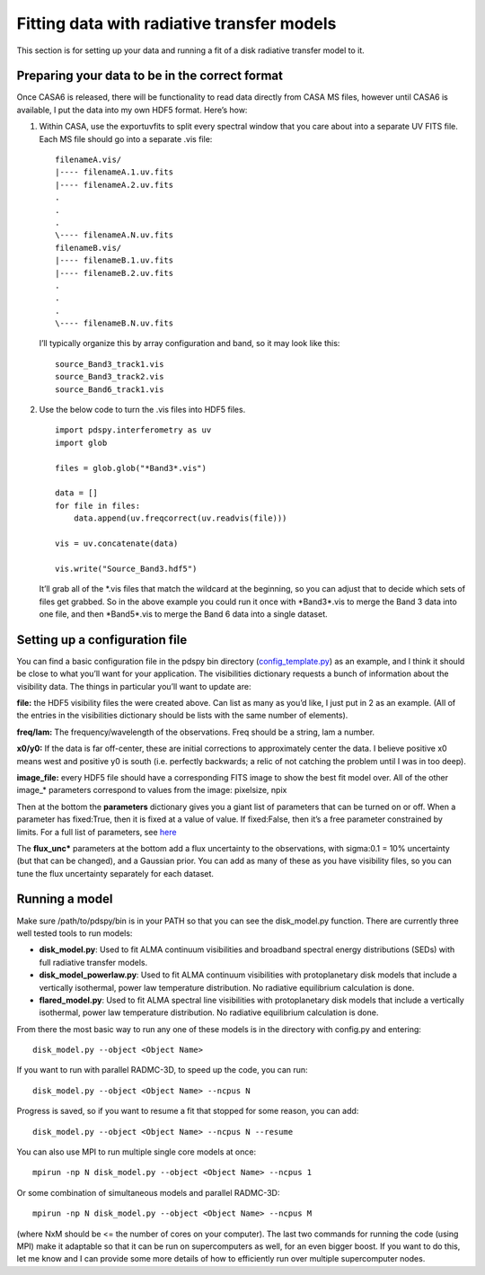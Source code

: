 ===========================================
Fitting data with radiative transfer models
===========================================

This section is for setting up your data and running a fit of a disk radiative transfer model to it.

Preparing your data to be in the correct format
"""""""""""""""""""""""""""""""""""""""""""""""

Once CASA6 is released, there will be functionality to read data directly from CASA MS files, however until CASA6 is available, I put the data into my own HDF5 format. Here’s how:

1. Within CASA, use the exportuvfits to split every spectral window that you care about into a separate UV FITS file. Each MS file should go into a separate .vis file:
   ::

       filenameA.vis/  
       |---- filenameA.1.uv.fits  
       |---- filenameA.2.uv.fits  
       .  
       .  
       .  
       \---- filenameA.N.uv.fits  
       filenameB.vis/  
       |---- filenameB.1.uv.fits  
       |---- filenameB.2.uv.fits  
       .  
       .  
       .  
       \---- filenameB.N.uv.fits

   I’ll typically organize this by array configuration and band, so it may look like this:
   ::

       source_Band3_track1.vis  
       source_Band3_track2.vis  
       source_Band6_track1.vis  

2. Use the below code to turn the .vis files into HDF5 files. 
   ::

       import pdspy.interferometry as uv  
       import glob  

       files = glob.glob("*Band3*.vis")  

       data = []  
       for file in files:  
           data.append(uv.freqcorrect(uv.readvis(file)))  

       vis = uv.concatenate(data)  

       vis.write("Source_Band3.hdf5")

   It’ll grab all of the \*.vis files that match the wildcard at the beginning, so you can adjust that to decide which sets of files get grabbed. So in the above example you could run it once with \*Band3\*.vis to merge the Band 3 data into one file, and then \*Band5\*.vis to merge the Band 6 data into a single dataset.

Setting up a configuration file
"""""""""""""""""""""""""""""""

You can find a basic configuration file in the pdspy bin directory (`config_template.py <https://github.com/psheehan/pdspy/blob/master/bin/config_template.py>`_) as an example, and I think it should be close to what you’ll want for your application. The visibilities dictionary requests a bunch of information about the visibility data. The things in particular you’ll want to update are:

**file:** the HDF5 visibility files the were created above. Can list as many as you’d like, I just put in 2 as an example. (All of the entries in the visibilities dictionary should be lists with the same number of elements).

**freq/lam:** The frequency/wavelength of the observations. Freq should be a string, lam a number.

**x0/y0:** If the data is far off-center, these are initial corrections to approximately center the data. I believe positive x0 means west and positive y0 is south (i.e. perfectly backwards; a relic of not catching the problem until I was in too deep).

**image_file:** every HDF5 file should have a corresponding FITS image to show the best fit model over. All of the other image_* parameters correspond to values from the image: pixelsize, npix

Then at the bottom the **parameters** dictionary gives you a giant list of parameters that can be turned on or off. When a parameter has fixed:True, then it is fixed at a value of value. If fixed:False, then it’s a free parameter constrained by limits. For a full list of parameters, see `here <https://github.com/psheehan/pdspy/blob/master/pdspy/modeling/base_parameters.py>`_

The **flux_unc\*** parameters at the bottom add a flux uncertainty to the observations, with sigma:0.1 = 10% uncertainty (but that can be changed), and a Gaussian prior. You can add as many of these as you have visibility files, so you can tune the flux uncertainty separately for each dataset.

Running a model
"""""""""""""""

Make sure /path/to/pdspy/bin is in your PATH so that you can see the disk_model.py function. There are currently three well tested tools to run models:

+ **disk_model.py**: Used to fit ALMA continuum visibilities and broadband spectral energy distributions (SEDs) with full radiative transfer models.

+ **disk_model_powerlaw.py**: Used to fit ALMA continuum visibilities with protoplanetary disk models that include a vertically isothermal, power law temperature distribution. No radiative equilibrium calculation is done.

+ **flared_model.py**: Used to fit ALMA spectral line visibilities with protoplanetary disk models that include a vertically isothermal, power law temperature distribution. No radiative equilibrium calculation is done.

From there the most basic way to run any one of these models is in the directory with config.py and entering:
::

    disk_model.py --object <Object Name>

If you want to run with parallel RADMC-3D, to speed up the code, you can run:
::

    disk_model.py --object <Object Name> --ncpus N

Progress is saved, so if you want to resume a fit that stopped for some reason, you can add:
::

    disk_model.py --object <Object Name> --ncpus N --resume

You can also use MPI to run multiple single core models at once:
::

    mpirun -np N disk_model.py --object <Object Name> --ncpus 1

Or some combination of simultaneous models and parallel RADMC-3D:
::

    mpirun -np N disk_model.py --object <Object Name> --ncpus M

(where NxM should be <= the number of cores on your computer). The last two commands for running the code (using MPI) make it adaptable so that it can be run on supercomputers as well, for an even bigger boost. If you want to do this, let me know and I can provide some more details of how to efficiently run over multiple supercomputer nodes.
